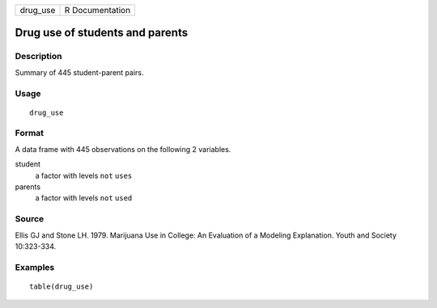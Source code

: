 ======== ===============
drug_use R Documentation
======== ===============

Drug use of students and parents
--------------------------------

Description
~~~~~~~~~~~

Summary of 445 student-parent pairs.

Usage
~~~~~

::

   drug_use

Format
~~~~~~

A data frame with 445 observations on the following 2 variables.

student
   a factor with levels ``not`` ``uses``

parents
   a factor with levels ``not`` ``used``

Source
~~~~~~

Ellis GJ and Stone LH. 1979. Marijuana Use in College: An Evaluation of
a Modeling Explanation. Youth and Society 10:323-334.

Examples
~~~~~~~~

::


   table(drug_use)


